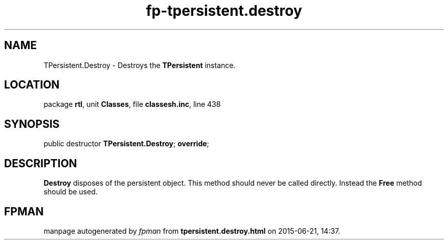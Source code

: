 .\" file autogenerated by fpman
.TH "fp-tpersistent.destroy" 3 "2014-03-14" "fpman" "Free Pascal Programmer's Manual"
.SH NAME
TPersistent.Destroy - Destroys the \fBTPersistent\fR instance.
.SH LOCATION
package \fBrtl\fR, unit \fBClasses\fR, file \fBclassesh.inc\fR, line 438
.SH SYNOPSIS
public destructor \fBTPersistent.Destroy\fR; \fBoverride\fR;
.SH DESCRIPTION
\fBDestroy\fR disposes of the persistent object. This method should never be called directly. Instead the \fBFree\fR method should be used.


.SH FPMAN
manpage autogenerated by \fIfpman\fR from \fBtpersistent.destroy.html\fR on 2015-06-21, 14:37.

